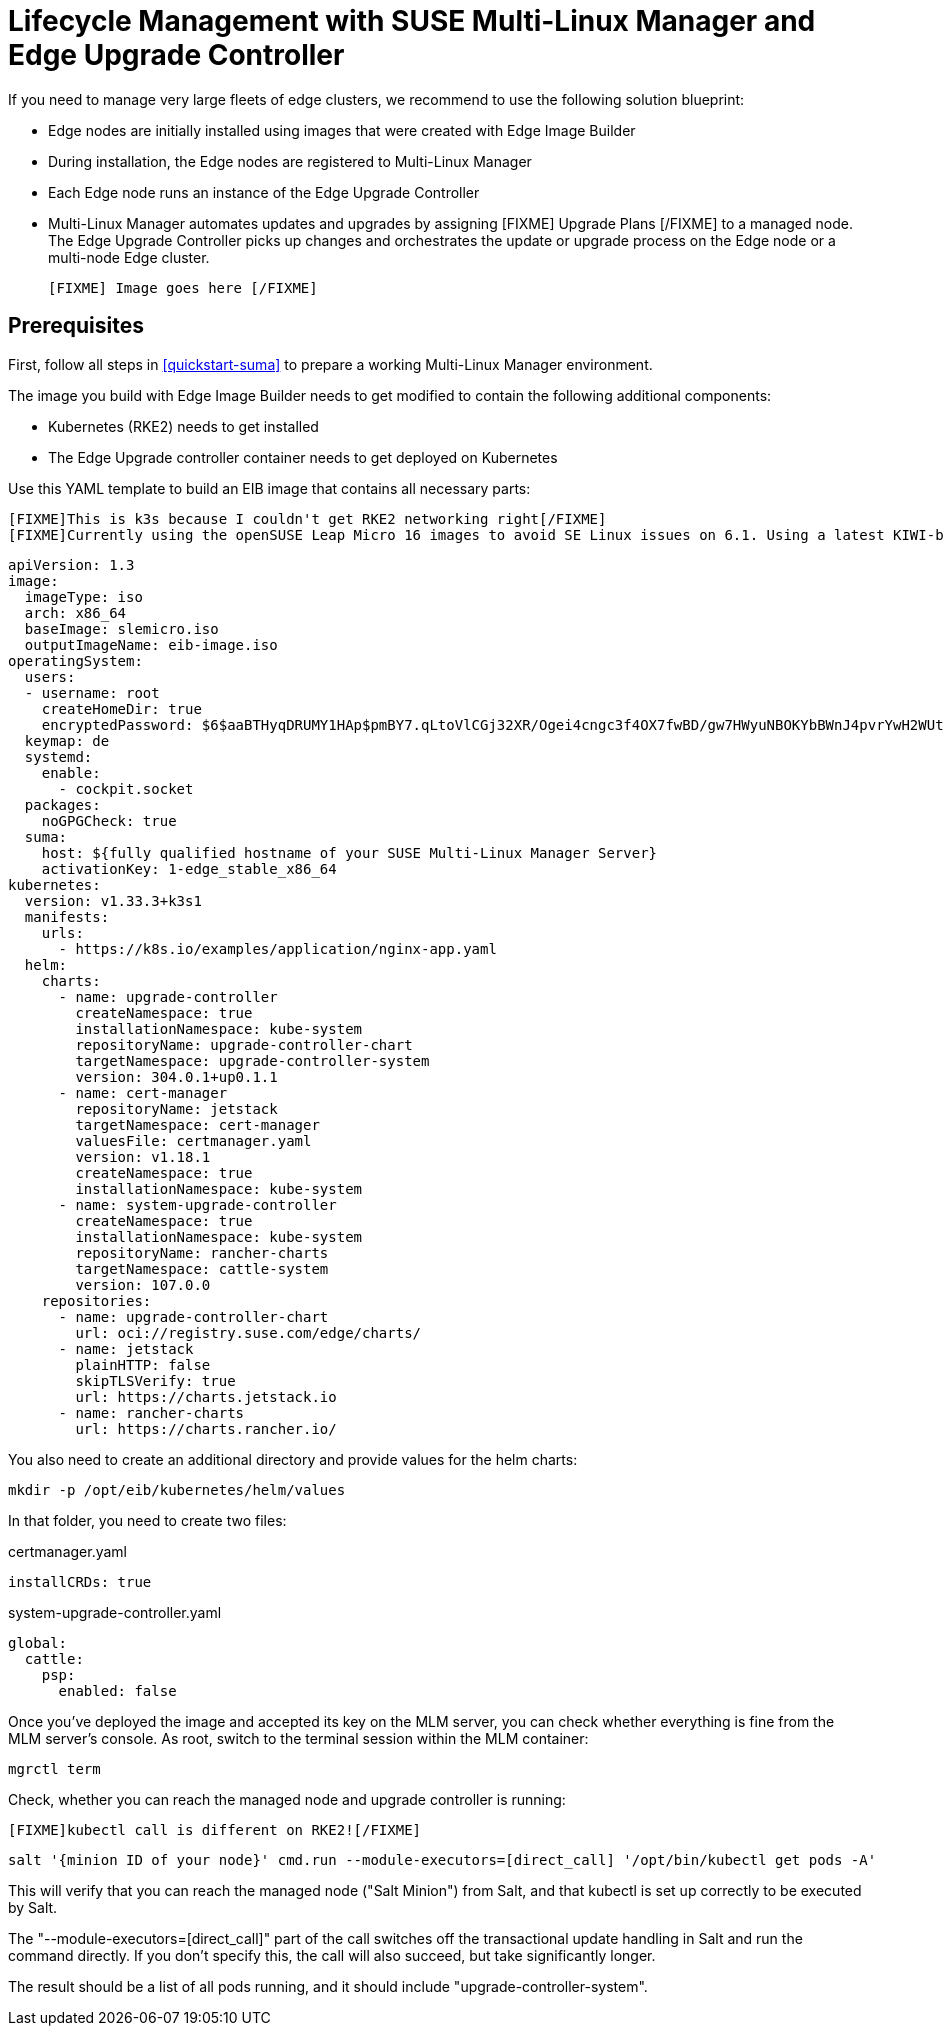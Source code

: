 [#quickstart-mlm-lifecycle]
= Lifecycle Management with SUSE Multi-Linux Manager and Edge Upgrade Controller

If you need to manage very large fleets of edge clusters, we recommend to use the following solution blueprint:

* Edge nodes are initially installed using images that were created with Edge Image Builder
* During installation, the Edge nodes are registered to Multi-Linux Manager
* Each Edge node runs an instance of the Edge Upgrade Controller
* Multi-Linux Manager automates updates and upgrades by assigning [FIXME] Upgrade Plans [/FIXME] to a managed node. The Edge Upgrade Controller picks up changes and orchestrates the update or upgrade process on the Edge node or a multi-node Edge cluster.

 [FIXME] Image goes here [/FIXME]

== Prerequisites

First, follow all steps in <<quickstart-suma>> to prepare a working Multi-Linux Manager environment.

The image you build with Edge Image Builder needs to get modified to contain the following additional components:

* Kubernetes (RKE2) needs to get installed
* The Edge Upgrade controller container needs to get deployed on Kubernetes

Use this YAML template to build an EIB image that contains all necessary parts:

  [FIXME]This is k3s because I couldn't get RKE2 networking right[/FIXME]
  [FIXME]Currently using the openSUSE Leap Micro 16 images to avoid SE Linux issues on 6.1. Using a latest KIWI-built image should also work[/FIXME]


[,yaml]
----
apiVersion: 1.3
image:
  imageType: iso
  arch: x86_64
  baseImage: slemicro.iso
  outputImageName: eib-image.iso
operatingSystem:
  users:
  - username: root
    createHomeDir: true
    encryptedPassword: $6$aaBTHyqDRUMY1HAp$pmBY7.qLtoVlCGj32XR/Ogei4cngc3f4OX7fwBD/gw7HWyuNBOKYbBWnJ4pvrYwH2WUtJLKMbinVtBhMDHQIY0
  keymap: de
  systemd:
    enable:
      - cockpit.socket
  packages:
    noGPGCheck: true
  suma:
    host: ${fully qualified hostname of your SUSE Multi-Linux Manager Server}
    activationKey: 1-edge_stable_x86_64
kubernetes:
  version: v1.33.3+k3s1
  manifests:
    urls:
      - https://k8s.io/examples/application/nginx-app.yaml
  helm:
    charts:
      - name: upgrade-controller
        createNamespace: true
        installationNamespace: kube-system
        repositoryName: upgrade-controller-chart
        targetNamespace: upgrade-controller-system
        version: 304.0.1+up0.1.1
      - name: cert-manager
        repositoryName: jetstack
        targetNamespace: cert-manager
        valuesFile: certmanager.yaml
        version: v1.18.1
        createNamespace: true
        installationNamespace: kube-system
      - name: system-upgrade-controller
        createNamespace: true
        installationNamespace: kube-system
        repositoryName: rancher-charts
        targetNamespace: cattle-system
        version: 107.0.0
    repositories:
      - name: upgrade-controller-chart
        url: oci://registry.suse.com/edge/charts/
      - name: jetstack
        plainHTTP: false
        skipTLSVerify: true
        url: https://charts.jetstack.io
      - name: rancher-charts
        url: https://charts.rancher.io/
----

You also need to create an additional directory and provide values for the helm charts:
[,shell]
----
mkdir -p /opt/eib/kubernetes/helm/values
----
In that folder, you need to create two files:

certmanager.yaml

[,yaml]
----
installCRDs: true
----

system-upgrade-controller.yaml

[,yaml]
----
global:
  cattle:
    psp:
      enabled: false
----


Once you've deployed the image and accepted its key on the MLM server, you can check whether everything is fine from the MLM server's console. As root, switch to the terminal session within the MLM container:

[,shell]
----
mgrctl term
----

Check, whether you can reach the managed node and upgrade controller is running:

  [FIXME]kubectl call is different on RKE2![/FIXME]

[,shell]
----
salt '{minion ID of your node}' cmd.run --module-executors=[direct_call] '/opt/bin/kubectl get pods -A'
----

This will verify that you can reach the managed node ("Salt Minion") from Salt, and that kubectl is set up correctly to be executed by Salt.

The "--module-executors=[direct_call]" part of the call switches off the transactional update handling in Salt and run the command directly. If you don't specify this, the call will also succeed, but take significantly longer.

The result should be a list of all pods running, and it should include "upgrade-controller-system".



